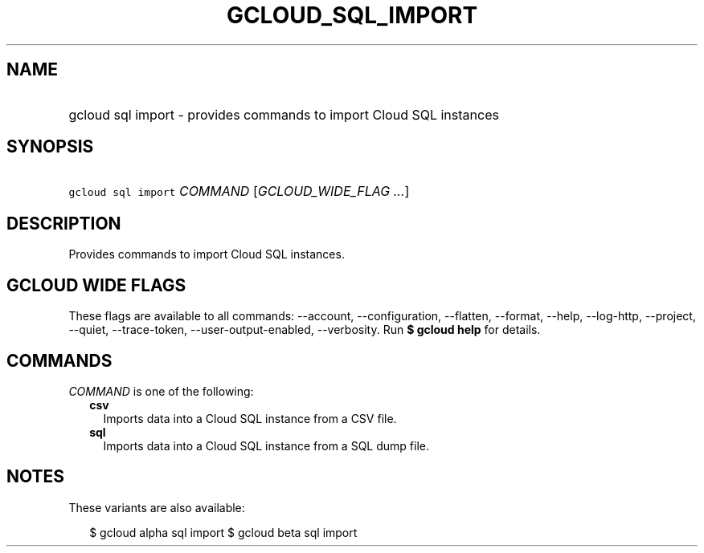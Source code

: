 
.TH "GCLOUD_SQL_IMPORT" 1



.SH "NAME"
.HP
gcloud sql import \- provides commands to import Cloud SQL instances



.SH "SYNOPSIS"
.HP
\f5gcloud sql import\fR \fICOMMAND\fR [\fIGCLOUD_WIDE_FLAG\ ...\fR]



.SH "DESCRIPTION"

Provides commands to import Cloud SQL instances.



.SH "GCLOUD WIDE FLAGS"

These flags are available to all commands: \-\-account, \-\-configuration,
\-\-flatten, \-\-format, \-\-help, \-\-log\-http, \-\-project, \-\-quiet,
\-\-trace\-token, \-\-user\-output\-enabled, \-\-verbosity. Run \fB$ gcloud
help\fR for details.



.SH "COMMANDS"

\f5\fICOMMAND\fR\fR is one of the following:

.RS 2m
.TP 2m
\fBcsv\fR
Imports data into a Cloud SQL instance from a CSV file.

.TP 2m
\fBsql\fR
Imports data into a Cloud SQL instance from a SQL dump file.


.RE
.sp

.SH "NOTES"

These variants are also available:

.RS 2m
$ gcloud alpha sql import
$ gcloud beta sql import
.RE

